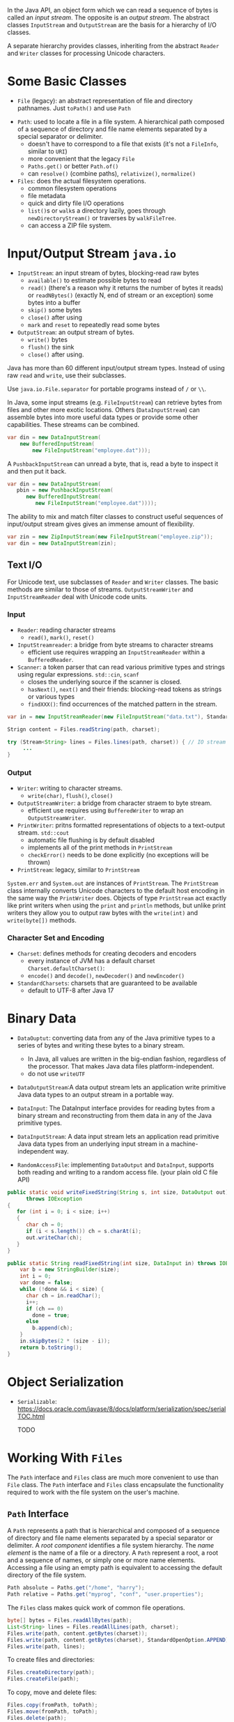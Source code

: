 In the Java API, an object form which we can read a sequence of bytes is
called an /input stream/. The opposite is an /output stream/. The
abstract classes =InputStream= and =OutputStream= are the basis for a
hierarchy of I/O classes.

A separate hierarchy provides classes, inheriting from the abstract
=Reader= and =Writer= classes for processing Unicode characters.

* Some Basic Classes

- ~File~ (legacy): an abstract representation of file and directory pathnames. Just =toPath()= and use ~Path~


- ~Path~: used to locate a file in a file system. A hierarchical path composed of a sequence of directory and file name elements separated by a special separator or delimiter.
  + doesn't have to correspond to a file that exists (it's not a ~FileInfo~, similar to ~URI~)
  + more convenient that the legacy ~File~
  + ~Paths.get()~ or better ~Path.of()~
  + can ~resolve()~ (combine paths), ~relativize()~, ~normalize()~

- ~Files~: does the actual filesystem operations.
  + common filesystem operations
  + file metadata
  + quick and dirty file I/O operations
  + =list()=​s or =walk=​s a directory lazily, goes through ~newDirectoryStream()~ or traverses by ~walkFileTree~.
  + can access a ZIP file system.

* Input/Output Stream =java.io=
  :PROPERTIES:
  :CUSTOM_ID: inputoutput-stream-java.io
  :END:

- ~InputStream~: an input stream of bytes, blocking-read raw bytes
  + ~available()~ to estimate possible bytes to read
  + ~read()~ (there's a reason why it returns the number of bytes it reads) or ~readNBytes()~ (exactly N, end of stream or an exception) some bytes into a buffer
  + ~skip()~ some bytes
  + ~close()~ after using
  + ~mark~ and ~reset~ to repeatedly read some bytes

- ~OutputStream~: an output stream of bytes.
  - ~write()~ bytes
  - ~flush()~ the sink
  - ~close()~ after using.

Java has more than 60 different input/output stream types. Instead of using raw =read= and =write=, use their subclasses.

Use =java.io.File.separator= for portable programs instead of ~/~ or ~\\~.

In Java, some input streams (e.g. ~FileInputStream~) can retrieve bytes from files and other more exotic locations. Others (~DataInputStream~) can assemble bytes into more useful data types or provide some other capabilities. These streams can be combined.

#+BEGIN_SRC java
  var din = new DataInputStream(
      new BufferedInputStream(
          new FileInputStream("employee.dat")));
#+END_SRC

A =PushbackInputStream= can unread a byte, that is, read a byte to
inspect it and then put it back.

#+BEGIN_SRC java
  var din = new DataInputStream(
     pbin = new PushbackInputStream(
        new BufferedInputStream(
           new FileInputStream("employee.dat"))));
#+END_SRC

The ability to mix and match filter classes to construct useful
sequences of input/output stream gives gives an immense amount of
flexibility.

#+BEGIN_SRC java
  var zin = new ZipInputStream(new FileInputStream("employee.zip"));
  var din = new DataInputStream(zin);
#+END_SRC

** Text I/O
   :PROPERTIES:
   :CUSTOM_ID: text-io
   :END:

For Unicode text, use subclasses of =Reader= and =Writer= classes. The basic methods
are similar to those of streams. =OutputStreamWriter= and =InputStreamReader= deal with Unicode code
units.

*** Input

- ~Reader~: reading character streams
  + ~read()~, ~mark()~, ~reset()~

- ~InputStreamreader~: a bridge from byte streams to character streams
  + efficient use requires wrapping an ~InputStreamReader~ within a ~BufferedReader~.

- ~Scanner~: a token parser that can read various primitive types and strings using regular expressions. ~std::cin~, ~scanf~
  + closes the underlying source if the scanner is closed.
  + ~hasNext()~, ~next()~ and their friends: blocking-read tokens as strings or various types
  + ~findXXX()~: find occurrences of the matched pattern in the stream.

#+BEGIN_SRC java
var in = new InputStreamReader(new FileInputStream("data.txt"), StandardCharsets.UTF_8);

Strign content = Files.readString(path, charset);

try (Stream<String> lines = Files.lines(path, charset)) { // IO stream requires closing
     ...
}
#+END_SRC

*** Output

- ~Writer~: writing to character streams.
  + ~write(char)~, ~flush()~, ~close()~

- ~OutputStreamWriter~: a bridge from character straem to byte stream.
  + efficient use requires using ~BufferedWriter~ to wrap an ~OutputStreamWriter~.

- ~PrintWriter~: pritns formatted representations of objects to a text-output stream. ~std::cout~
  + automatic file flushing is by default disabled
  + implements all of the print methods in ~PrintStream~
  + ~checkError()~ needs to be done explicitly (no exceptions will be thrown)

- ~PrintStream~: legacy, similar to ~PrintStream~

=System.err= and =System.out= are instances of =PrintStream=. The =PrintStream= class internally
converts Unicode characters to the default host encoding in the same way
the =PrintWriter= does. Objects of type =PrintStream= act exactly like
print writers when using the =print= and =println= methods, but unlike
print writers they allow you to output raw bytes with the =write(int)=
and =write(byte[])= methods.

*** Character Set and Encoding

- ~Charset~: defines methods for creating decoders and encoders
  + every instance of JVM has a default charset ~Charset.defaultCharset()~:
  + ~encode()~ and ~decode()~, ~newDecoder()~ and ~newEncoder()~

- ~StandardCharsets~: charsets that are guaranteed to be available
  + default to UTF-8 after Java 17

* Binary Data
  :PROPERTIES:
  :CUSTOM_ID: binary-data
  :END:

- ~DataOuptut~: converting data from any of the Java primitive types to a series of bytes and writing these bytes to a binary stream.
  + In Java, all values are written in the big-endian fashion, regardless of
    the processor. That makes Java data files platform-independent.
  + do not use ~writeUTF~
- ~DataOutputStream~:A data output stream lets an application write primitive Java data types to an output stream in a portable way.

- ~DataInput~: The DataInput interface provides for reading bytes from a binary stream and reconstructing from them data in any of the Java primitive types.
- ~DataInputStream~: A data input stream lets an application read primitive Java data types from an underlying input stream in a machine-independent way.

- =RandomAccessFile=: implementing =DataOutput= and =DataInput=, supports both reading and writing to a random access file. (your plain old C file API)

#+BEGIN_SRC java
  public static void writeFixedString(String s, int size, DataOutput out)
        throws IOException
  {
     for (int i = 0; i < size; i++)
     {
        char ch = 0;
        if (i < s.length()) ch = s.charAt(i);
        out.writeChar(ch);
     }
  }

  public static String readFixedString(int size, DataInput in) throws IOException {
      var b = new StringBuilder(size);
      int i = 0;
      var done = false;
      while (!done && i < size) {
        char ch = in.readChar();
        i++;
        if (ch == 0)
          done = true;
        else
          b.append(ch);
      }
      in.skipBytes(2 * (size - i));
      return b.toString();
  }  
#+END_SRC

* Object Serialization

- ~Serializable~: https://docs.oracle.com/javase/8/docs/platform/serialization/spec/serialTOC.html

  TODO

* Working With =Files=
  :PROPERTIES:
  :CUSTOM_ID: working-with-files
  :END:

The =Path= interface and =Files= class are much more convenient to use
than =File= class. The =Path= interface and =Files= class encapsulate
the functionality required to work with the file system on the user's
machine.

** =Path= Interface
   :PROPERTIES:
   :CUSTOM_ID: path-interface
   :END:

A =Path= represents a path that is hierarchical and composed of a
sequence of directory and file name elements separated by a special
separator or delimiter. A /root component/ identifies a file system
hierarchy. The /name element/ is the name of a file or a directory. A
=Path= represent a root, a root and a sequence of names, or simply one
or more name elements. Accessing a file using an empty path is
equivalent to accessing the default directory of the file system.

#+BEGIN_SRC java
  Path absolute = Paths.get("/home", "harry");
  Path relative = Paths.get("myprog", "conf", "user.properties");
#+END_SRC

The =Files= class makes quick work of common file operations.

#+BEGIN_SRC java
  byte[] bytes = Files.readAllBytes(path);
  List<String> lines = Files.readAllLines(path, charset);
  Files.write(path, content.getBytes(charset));
  Files.write(path, content.getBytes(charset), StandardOpenOption.APPEND);
  Files.write(path, lines);
#+END_SRC

To create files and directories:

#+BEGIN_SRC java
  Files.createDirectory(path);
  Files.createFile(path);
#+END_SRC

To copy, move and delete files:

#+BEGIN_SRC java
  Files.copy(fromPath, toPath);
  Files.move(fromPath, toPath);
  Files.delete(path);
#+END_SRC

To get file information:

#+BEGIN_SRC java
  long fileSize = Files.size(path);
  BasicFileAttributes attributes = Files.readAttributes(path, BasicFileAttributes.class);
#+END_SRC

All file systems report a set of basic attributes, encapsulated by the
=BasicFileAttributes= interface, which partially overlaps with that
information.

To visit directory entries:

#+BEGIN_SRC java
  try (Stream<Path> entries = Files.list(pathToDirectory))
  {
     . . .
  }

  try (Stream<Path> entries = Files.walk(pathToRoot))
  {
     // Contains all descendants, visited in depth-first order
  }
#+END_SRC

TODO

* Memory Mapped Files
  :PROPERTIES:
  :CUSTOM_ID: memory-mapped-files
  :END:

TODO

* File Locking
  :PROPERTIES:
  :CUSTOM_ID: file-locking
  :END:

A file lock controls access to a file or a range of bytes within a file.
